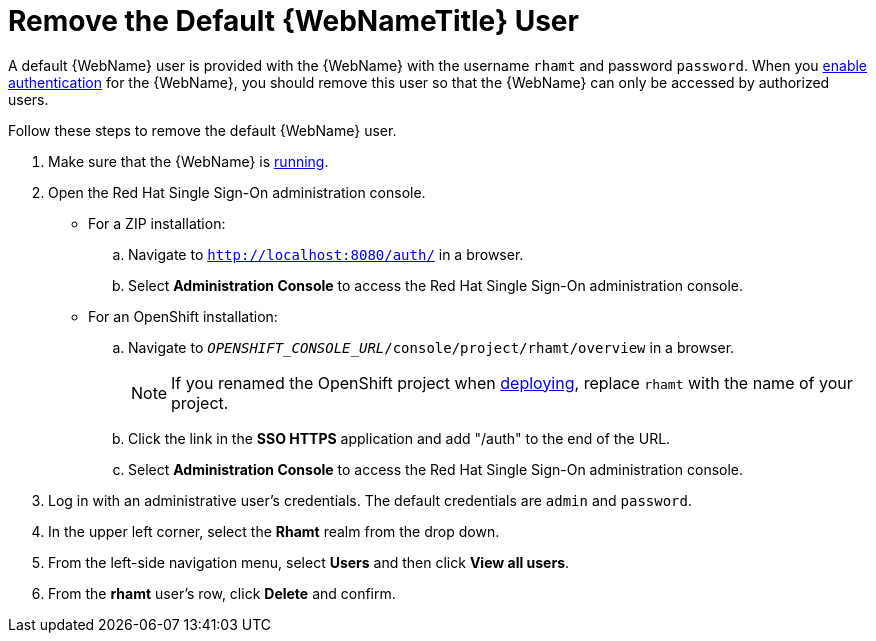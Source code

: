 [[remove_default_user]]
= Remove the Default {WebNameTitle} User

A default {WebName} user is provided with the {WebName} with the username `rhamt` and password `password`. When you xref:enable_auth[enable authentication] for the {WebName}, you should remove this user so that the {WebName} can only be accessed by authorized users.

Follow these steps to remove the default {WebName} user.

. Make sure that the {WebName} is xref:starting_console[running].
. Open the Red Hat Single Sign-On administration console.
* For a ZIP installation:
.. Navigate to `http://localhost:8080/auth/` in a browser.
.. Select *Administration Console* to access the Red Hat Single Sign-On administration console.
* For an OpenShift installation:
.. Navigate to `__OPENSHIFT_CONSOLE_URL__/console/project/rhamt/overview` in a browser.
+
NOTE: If you renamed the OpenShift project when xref:deploy_rhamt_app_openshift[deploying], replace `rhamt` with the name of your project.
.. Click the link in the *SSO HTTPS* application and add "/auth" to the end of the URL.
.. Select *Administration Console* to access the Red Hat Single Sign-On administration console.
. Log in with an administrative user's credentials. The default credentials are `admin` and `password`.
. In the upper left corner, select the *Rhamt* realm from the drop down.
. From the left-side navigation menu, select *Users* and then click *View all users*.
. From the *rhamt* user's row, click *Delete* and confirm.
